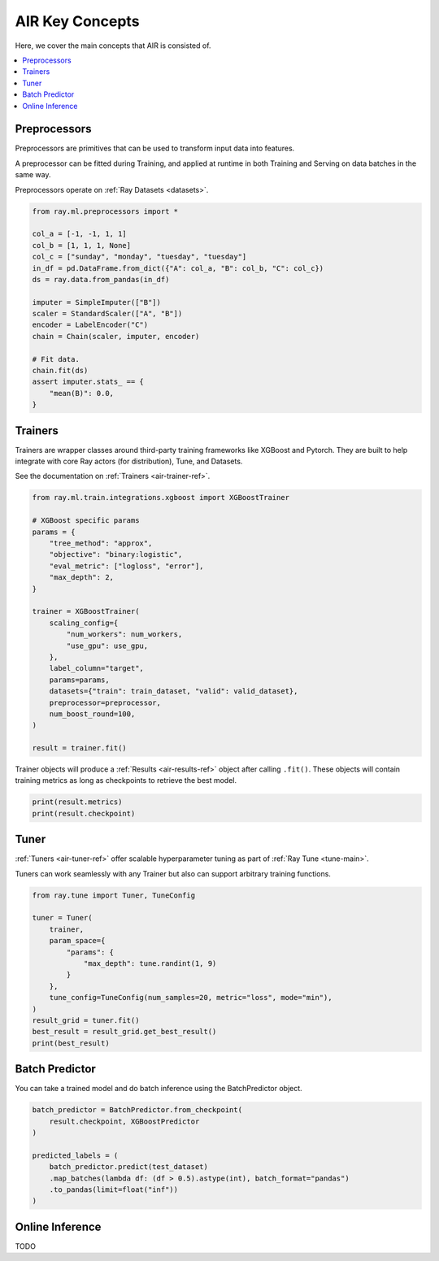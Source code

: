 AIR Key Concepts
================

Here, we cover the main concepts that AIR is consisted of.

.. contents::
    :local:


Preprocessors
-------------

Preprocessors are primitives that can be used to transform input data into features.

A preprocessor can be fitted during Training, and applied at runtime in both Training and Serving on data batches in the same way.

Preprocessors operate on :ref:`Ray Datasets <datasets>`.

.. code-block:: python

    from ray.ml.preprocessors import *

    col_a = [-1, -1, 1, 1]
    col_b = [1, 1, 1, None]
    col_c = ["sunday", "monday", "tuesday", "tuesday"]
    in_df = pd.DataFrame.from_dict({"A": col_a, "B": col_b, "C": col_c})
    ds = ray.data.from_pandas(in_df)

    imputer = SimpleImputer(["B"])
    scaler = StandardScaler(["A", "B"])
    encoder = LabelEncoder("C")
    chain = Chain(scaler, imputer, encoder)

    # Fit data.
    chain.fit(ds)
    assert imputer.stats_ == {
        "mean(B)": 0.0,
    }

Trainers
--------

Trainers are wrapper classes around third-party training frameworks like XGBoost and Pytorch. They are built to help integrate with core Ray actors (for distribution), Tune, and Datasets.

See the documentation on :ref:`Trainers <air-trainer-ref>`.

.. code-block:: python

    from ray.ml.train.integrations.xgboost import XGBoostTrainer

    # XGBoost specific params
    params = {
        "tree_method": "approx",
        "objective": "binary:logistic",
        "eval_metric": ["logloss", "error"],
        "max_depth": 2,
    }

    trainer = XGBoostTrainer(
        scaling_config={
            "num_workers": num_workers,
            "use_gpu": use_gpu,
        },
        label_column="target",
        params=params,
        datasets={"train": train_dataset, "valid": valid_dataset},
        preprocessor=preprocessor,
        num_boost_round=100,
    )

    result = trainer.fit()


Trainer objects will produce a :ref:`Results <air-results-ref>` object after calling ``.fit()``.  These objects will contain training metrics as long as checkpoints to retrieve the best model.

.. code-block:: python

    print(result.metrics)
    print(result.checkpoint)


Tuner
-----

:ref:`Tuners <air-tuner-ref>` offer scalable hyperparameter tuning as part of :ref:`Ray Tune <tune-main>`.

Tuners can work seamlessly with any Trainer but also can support arbitrary training functions.

.. code-block:: python

    from ray.tune import Tuner, TuneConfig

    tuner = Tuner(
        trainer,
        param_space={
            "params": {
                "max_depth": tune.randint(1, 9)
            }
        },
        tune_config=TuneConfig(num_samples=20, metric="loss", mode="min"),
    )
    result_grid = tuner.fit()
    best_result = result_grid.get_best_result()
    print(best_result)


Batch Predictor
---------------

You can take a trained model and do batch inference using the BatchPredictor object.


.. code-block:: python

    batch_predictor = BatchPredictor.from_checkpoint(
        result.checkpoint, XGBoostPredictor
    )

    predicted_labels = (
        batch_predictor.predict(test_dataset)
        .map_batches(lambda df: (df > 0.5).astype(int), batch_format="pandas")
        .to_pandas(limit=float("inf"))
    )


Online Inference
----------------

TODO
